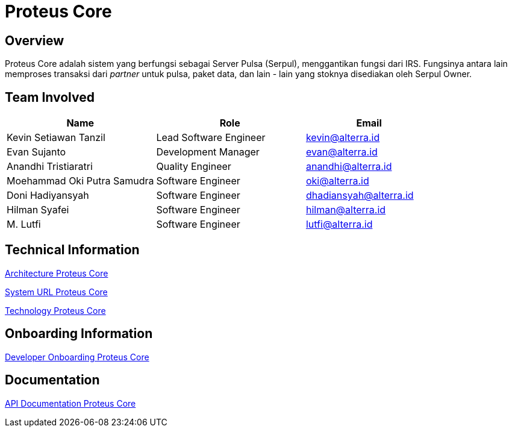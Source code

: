 = Proteus Core
:keywords: gst, traditional

== Overview

Proteus Core adalah sistem yang berfungsi sebagai Server Pulsa (Serpul), menggantikan fungsi dari IRS. Fungsinya antara lain memproses transaksi dari _partner_ untuk pulsa, paket data, dan lain - lain yang stoknya disediakan oleh Serpul Owner.

== Team Involved

[cols="35%,35%,30",frame=all, grid=all]
|===
^.^h| *Name* 
^.^h| *Role* 
^.^h| *Email*

| Kevin Setiawan Tanzil
| Lead Software Engineer
| kevin@alterra.id

| Evan Sujanto
| Development Manager
| evan@alterra.id

| Anandhi Tristiaratri
| Quality Engineer
| anandhi@alterra.id

| Moehammad Oki Putra Samudra
| Software Engineer
| oki@alterra.id

| Doni Hadiyansyah
| Software Engineer
| dhadiansyah@alterra.id

| Hilman Syafei
| Software Engineer
| hilman@alterra.id

| M. Lutfi
| Software Engineer
| lutfi@alterra.id
|===

== Technical Information

<<./architecture-proteus-core.adoc#, Architecture Proteus Core>>

<<./url-proteus-core.adoc#, System URL Proteus Core>>

<<./technology-proteus-core.adoc#, Technology Proteus Core>>

== Onboarding Information

<<./dev-onboarding-proteus-core.adoc#, Developer Onboarding Proteus Core>>

== Documentation

<<./api-doc-proteus-core.adoc#, API Documentation Proteus Core>>